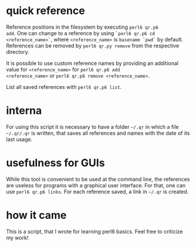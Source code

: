 * quick reference

Reference positions in the filesystem by executing =perl6 qr.p6
add=. One can change to a reference by using =`perl6 qr.p6 cd
<reference_name>`=, where =<reference_name>= is =basename `pwd`= by
default. References can be removed by =perl6 qr.py remove= from the
respective directory.

It is possible to use custom reference names by providing an
additional value for =<reference_name>= for =perl6 qr.p6 add
<reference_name>= or =perl6 qr.p6 remove <reference_name>=.

List all saved references with =perl6 qr.p6 list=.

* interna

For using this script it is necessary to have a folder =~/.qr= in which
a file =~/.qr/.qr= is written, that saves all references and names with
the date of its last usage.

* usefulness for GUIs
While this tool is convenient to be used at the command line, the
references are useless for programs with a graphical user
interface. For that, one can use =perl6 qr.p6 links=. For each reference
saved, a link in =~/.qr= is created.

* how it came

This is a script, that I wrote for learning perl6 basics. Feel free to
criticize my work!

